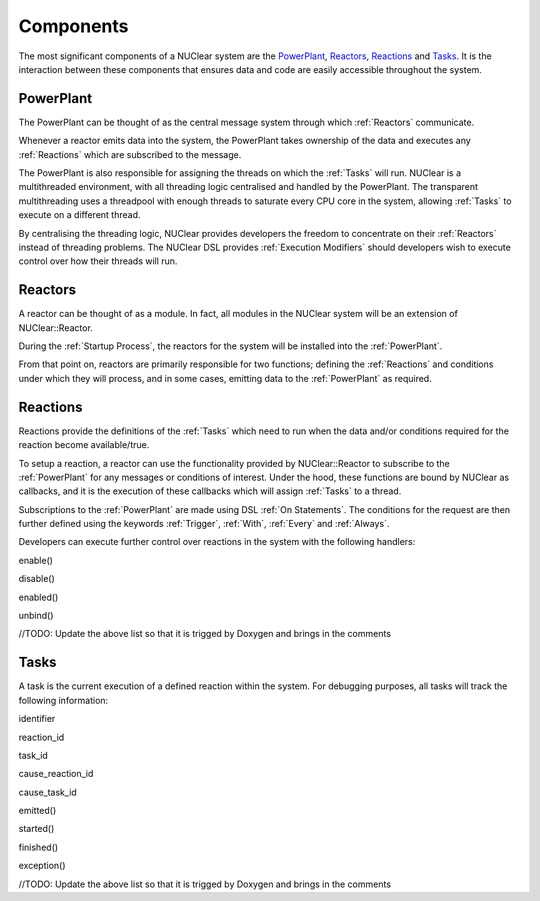 ==========
Components
==========
The most significant components of a NUClear system are the `PowerPlant`_, `Reactors`_, `Reactions`_ and `Tasks`_.
It is the interaction between these components that ensures data and code are easily accessible throughout the system.

PowerPlant
**********
The PowerPlant can be thought of as the central message system through which :ref:`Reactors` communicate.

.. image:: images/power_plant.svg
    :width: 500px
    :align: center

Whenever a reactor emits data into the system, the PowerPlant takes ownership of the data and executes any :ref:`Reactions` which are subscribed to the message.

The PowerPlant is also responsible for assigning the threads on which the :ref:`Tasks` will run.  NUClear is a multithreaded environment, with all threading logic centralised and handled by the PowerPlant.  The transparent multithreading uses a threadpool with enough threads to saturate every CPU core in the system, allowing :ref:`Tasks` to execute on a different thread.

By centralising the threading logic, NUClear provides developers the freedom to concentrate on their :ref:`Reactors` instead of threading problems.  The NUClear DSL provides :ref:`Execution Modifiers` should developers wish to execute control over how their threads will run.

Reactors
********
A reactor can be thought of as a module.  In fact, all modules in the NUClear system will be an extension of NUClear::Reactor.

During the :ref:`Startup Process`, the reactors for the system will be installed into the :ref:`PowerPlant`.

From that point on, reactors are primarily responsible for two functions; defining the :ref:`Reactions` and conditions under which they will process, and in some cases, emitting data to the :ref:`PowerPlant` as required.

Reactions
*********
Reactions provide the definitions of the :ref:`Tasks` which need to run when the data and/or conditions required for the reaction become available/true.

To setup a reaction, a reactor can use the functionality provided by NUClear::Reactor to subscribe to the :ref:`PowerPlant` for any messages or conditions of interest.  Under the hood, these functions are bound by NUClear as callbacks, and it is the execution of these callbacks which will assign :ref:`Tasks` to a thread.

Subscriptions to the :ref:`PowerPlant` are made using DSL :ref:`On Statements`.  The conditions for the request are then further defined using the keywords :ref:`Trigger`, :ref:`With`, :ref:`Every` and :ref:`Always`.

Developers can execute further control over reactions in the system with the following handlers:

enable()

disable()

enabled()

unbind()

//TODO:  Update the above list so that it is trigged by Doxygen and brings in the comments

Tasks
*****
A task is the current execution of a defined reaction within the system.  For debugging purposes, all tasks will track the following information:

identifier

reaction_id

task_id

cause_reaction_id

cause_task_id

emitted()

started()

finished()

exception()


//TODO:  Update the above list so that it is trigged by Doxygen and brings in the comments
